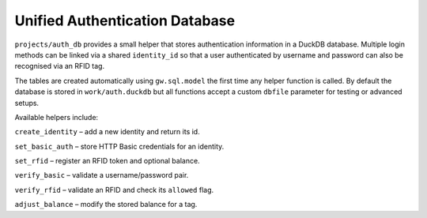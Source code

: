 Unified Authentication Database
-------------------------------

``projects/auth_db`` provides a small helper that stores authentication
information in a DuckDB database.  Multiple login methods can be linked
via a shared ``identity_id`` so that a user authenticated by username
and password can also be recognised via an RFID tag.

The tables are created automatically using ``gw.sql.model`` the first time
any helper function is called.  By default the database is stored in
``work/auth.duckdb`` but all functions accept a custom ``dbfile``
parameter for testing or advanced setups.

Available helpers include:

``create_identity`` – add a new identity and return its id.

``set_basic_auth`` – store HTTP Basic credentials for an identity.

``set_rfid`` – register an RFID token and optional balance.

``verify_basic`` – validate a username/password pair.

``verify_rfid`` – validate an RFID and check its ``allowed`` flag.

``adjust_balance`` – modify the stored balance for a tag.
